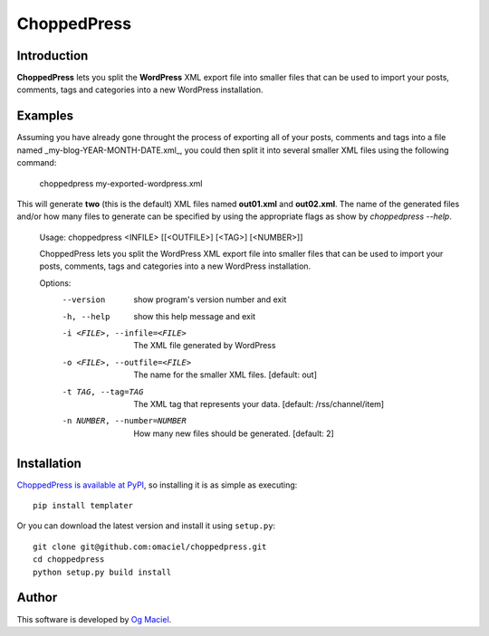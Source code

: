 ChoppedPress
============

Introduction
------------

**ChoppedPress** lets you split the **WordPress** XML export file into smaller files that can be used to import your posts, comments, tags and categories into a new WordPress installation.

Examples
--------

Assuming you have already gone throught the process of exporting all of your posts, comments and tags into a file named _my-blog-YEAR-MONTH-DATE.xml_, you could then split it into several smaller XML files using the following command:

    choppedpress my-exported-wordpress.xml

This will generate **two** (this is the default) XML files named **out01.xml** and **out02.xml**. The name of the generated files and/or how many files to generate can be specified by using the appropriate flags as show by *choppedpress --help*.


    Usage:  choppedpress <INFILE> [[<OUTFILE>] [<TAG>] [<NUMBER>]]

    ChoppedPress lets you split the WordPress XML export file into smaller files
    that can be used to import your posts, comments, tags and categories into a
    new WordPress installation.

    Options:
      --version             show program's version number and exit
      -h, --help            show this help message and exit
      -i <FILE>, --infile=<FILE>
                            The XML file generated by WordPress
      -o <FILE>, --outfile=<FILE>
                            The name for the smaller XML files. [default: out]
      -t TAG, --tag=TAG     The XML tag that represents your data. [default:
                            /rss/channel/item]
      -n NUMBER, --number=NUMBER
                            How many new files should be generated. [default: 2]

Installation
------------

`ChoppedPress is available at PyPI <http://pypi.python.org/pypi/choppedpress>`_, so
installing it is as simple as executing::

    pip install templater

Or you can download the latest version and install it using ``setup.py``::

    git clone git@github.com:omaciel/choppedpress.git
    cd choppedpress
    python setup.py build install

Author
------

This software is developed by
`Og Maciel <http://ogmaciel.tumblr.com>`_.
